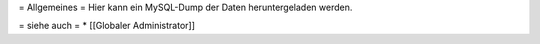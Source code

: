 = Allgemeines =
Hier kann ein MySQL-Dump der Daten heruntergeladen werden.

= siehe auch =
* [[Globaler Administrator]]

